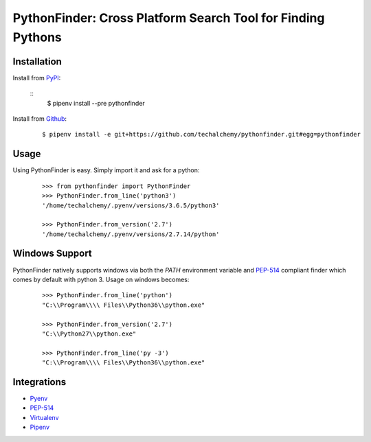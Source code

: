 PythonFinder: Cross Platform Search Tool for Finding Pythons
=============================================================

Installation
*************

Install from `PyPI`_:

  ::
    $ pipenv install --pre pythonfinder

Install from `Github`_:

  ::

    $ pipenv install -e git+https://github.com/techalchemy/pythonfinder.git#egg=pythonfinder


.. _PyPI: https://www.pypi.org/projects/pythonfinder
.. _Github: https://github.com/techalchemy/pythonfinder


.. _`Usage`:

Usage
******

Using PythonFinder is easy.  Simply import it and ask for a python:

  ::
  
    >>> from pythonfinder import PythonFinder
    >>> PythonFinder.from_line('python3')
    '/home/techalchemy/.pyenv/versions/3.6.5/python3'
    
    >>> PythonFinder.from_version('2.7')
    '/home/techalchemy/.pyenv/versions/2.7.14/python'

Windows Support
****************

PythonFinder natively supports windows via both the *PATH* environment variable and `PEP-514 <https://www.python.org/dev/peps/pep-0514/>`_ compliant finder which comes by default with python 3. Usage on windows becomes:

  ::
  
    >>> PythonFinder.from_line('python')
    "C:\\Program\\\\ Files\\Python36\\python.exe"
    
    >>> PythonFinder.from_version('2.7')
    "C:\\Python27\\python.exe"
    
    >>> PythonFinder.from_line('py -3')
    "C:\\Program\\\\ Files\\Python36\\python.exe"

Integrations
*************

* `Pyenv <https://github.com/pyenv/pyenv>`_
* `PEP-514 <https://www.python.org/dev/peps/pep-0514/>`_
* `Virtualenv <https://github.com/pypa/virtualenv>`_
* `Pipenv <https://pipenv.org>`_
